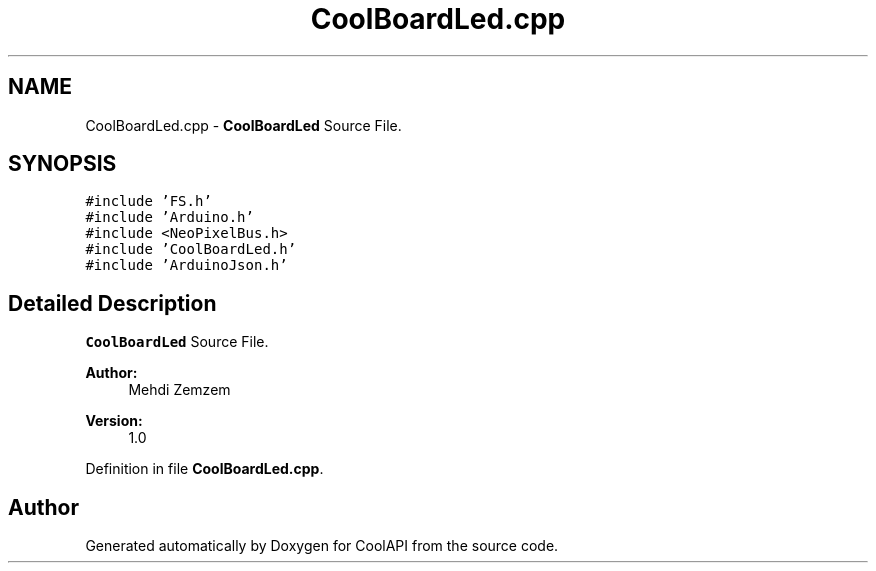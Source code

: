 .TH "CoolBoardLed.cpp" 3 "Tue Jun 27 2017" "CoolAPI" \" -*- nroff -*-
.ad l
.nh
.SH NAME
CoolBoardLed.cpp \- \fBCoolBoardLed\fP Source File\&.  

.SH SYNOPSIS
.br
.PP
\fC#include 'FS\&.h'\fP
.br
\fC#include 'Arduino\&.h'\fP
.br
\fC#include <NeoPixelBus\&.h>\fP
.br
\fC#include 'CoolBoardLed\&.h'\fP
.br
\fC#include 'ArduinoJson\&.h'\fP
.br

.SH "Detailed Description"
.PP 
\fBCoolBoardLed\fP Source File\&. 


.PP
\fBAuthor:\fP
.RS 4
Mehdi Zemzem 
.RE
.PP
\fBVersion:\fP
.RS 4
1\&.0 
.RE
.PP

.PP
Definition in file \fBCoolBoardLed\&.cpp\fP\&.
.SH "Author"
.PP 
Generated automatically by Doxygen for CoolAPI from the source code\&.
